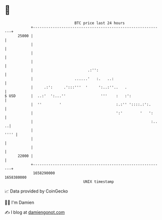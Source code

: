* 👋

#+begin_example
                                   BTC price last 24 hours                    
               +------------------------------------------------------------+ 
         25000 |                                                            | 
               |                                                            | 
               |                                                            | 
               |                                                            | 
               |                         .:'':                              | 
               |                   ......'   :.   ..:                       | 
               |     .:':     .':::'''  '     ':..:''..   .                 | 
   $ USD       |  ..:'  ':...''                '''    :   :':               | 
               |  ''        '                         :.:'' '::::.:':.      | 
               |                                      ':'        '   ':     | 
               |                                                      :.. ..| 
               |                                                       '''' | 
               |                                                            | 
               |                                                            | 
         22000 |                                                            | 
               +------------------------------------------------------------+ 
                1658290000                                        1658380000  
                                       UNIX timestamp                         
#+end_example
📈 Data provided by CoinGecko

🧑‍💻 I'm Damien

✍️ I blog at [[https://www.damiengonot.com][damiengonot.com]]
